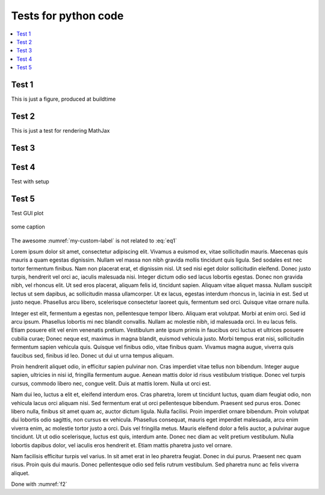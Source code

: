 .. _testpage:

=====================
Tests for python code
=====================

.. contents::
  :local:

Test 1
######

This is just a figure, produced at buildtime

.. plot::
   :include-source:
   
   # This figure is a test
   import numpy as np
   import matplotlib.pyplot as plt
   
   x = np.arange(11)
   y = x**2
   
   fig, ax = plt.subplots()
   ax.plot(x, y)
   #fig.show()
   
Test 2
######

This is just a test for rendering MathJax

.. math::
  :label: eq1

  y = ax^2 +\beta+\AA


Test 3
######

.. testcode::

   1+1         # this will give no output!
   print(2+2)  # this will give output

.. testoutput::

   4
   
Test 4
######
Test with setup

.. testsetup:: test4

   import sys

.. testcode:: test4

   print('/usr/lib/python3/dist-packages' in sys.path)

.. testoutput:: test4

   True


Test 5
######
Test GUI plot

.. figure:: images/fig.png
   :name: my-custom-label
   :height: 300
   :width: 500
   :align: center
   
   some caption
   

The awesome :numref:`my-custom-label` is not related to :eq:`eq1`

.. plot_gui:: dgs_picture generate_picture dgs_planner_fig1.png
   :name: f2
   :width: 500
   :align: center
      
   awesome caption





Lorem ipsum dolor sit amet, consectetur adipiscing elit. Vivamus a euismod ex, vitae sollicitudin mauris. Maecenas quis mauris a quam egestas dignissim. Nullam vel massa non nibh gravida mollis tincidunt quis ligula. Sed sodales est nec tortor fermentum finibus. Nam non placerat erat, et dignissim nisl. Ut sed nisi eget dolor sollicitudin eleifend. Donec justo turpis, hendrerit vel orci ac, iaculis malesuada nisi. Integer dictum odio sed lacus lobortis egestas. Donec non gravida nibh, vel rhoncus elit. Ut sed eros placerat, aliquam felis id, tincidunt sapien. Aliquam vitae aliquet massa. Nullam suscipit lectus ut sem dapibus, ac sollicitudin massa ullamcorper. Ut ex lacus, egestas interdum rhoncus in, lacinia in est. Sed ut justo neque. Phasellus arcu libero, scelerisque consectetur laoreet quis, fermentum sed orci. Quisque vitae ornare nulla.

Integer est elit, fermentum a egestas non, pellentesque tempor libero. Aliquam erat volutpat. Morbi at enim orci. Sed id arcu ipsum. Phasellus lobortis mi nec blandit convallis. Nullam ac molestie nibh, id malesuada orci. In eu lacus felis. Etiam posuere elit vel enim venenatis pretium. Vestibulum ante ipsum primis in faucibus orci luctus et ultrices posuere cubilia curae; Donec neque est, maximus in magna blandit, euismod vehicula justo. Morbi tempus erat nisi, sollicitudin fermentum sapien vehicula quis. Quisque vel finibus odio, vitae finibus quam. Vivamus magna augue, viverra quis faucibus sed, finibus id leo. Donec ut dui ut urna tempus aliquam.

Proin hendrerit aliquet odio, in efficitur sapien pulvinar non. Cras imperdiet vitae tellus non bibendum. Integer augue sapien, ultricies in nisi id, fringilla fermentum augue. Aenean mattis dolor id risus vestibulum tristique. Donec vel turpis cursus, commodo libero nec, congue velit. Duis at mattis lorem. Nulla ut orci est.

Nam dui leo, luctus a elit et, eleifend interdum eros. Cras pharetra, lorem ut tincidunt luctus, quam diam feugiat odio, non vehicula lacus orci aliquam nisi. Sed fermentum erat ut orci pellentesque bibendum. Praesent sed purus eros. Donec libero nulla, finibus sit amet quam ac, auctor dictum ligula. Nulla facilisi. Proin imperdiet ornare bibendum. Proin volutpat dui lobortis odio sagittis, non cursus ex vehicula. Phasellus consequat, mauris eget imperdiet malesuada, arcu enim viverra enim, ac molestie tortor justo a orci. Duis vel fringilla metus. Mauris eleifend dolor a felis auctor, a pulvinar augue tincidunt. Ut ut odio scelerisque, luctus est quis, interdum ante. Donec nec diam ac velit pretium vestibulum. Nulla lobortis dapibus dolor, vel iaculis eros hendrerit et. Etiam mattis pharetra justo vel ornare.

Nam facilisis efficitur turpis vel varius. In sit amet erat in leo pharetra feugiat. Donec in dui purus. Praesent nec quam risus. Proin quis dui mauris. Donec pellentesque odio sed felis rutrum vestibulum. Sed pharetra nunc ac felis viverra aliquet. 


Done with :numref:`f2`

